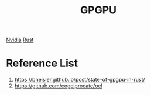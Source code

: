 :PROPERTIES:
:ID:       ff0acfa0-f0ff-445e-ba57-d948d6807b42
:END:
#+title: GPGPU
#+filetags:  

[[id:d6be6fc0-4aa7-45a7-bc65-e81f2a0723a2][Nvidia]]
[[id:a2da1c32-ba1a-4c2c-9374-1bd8896920fa][Rust]]

* Reference List
1. https://bheisler.github.io/post/state-of-gpgpu-in-rust/
2. https://github.com/cogciprocate/ocl
